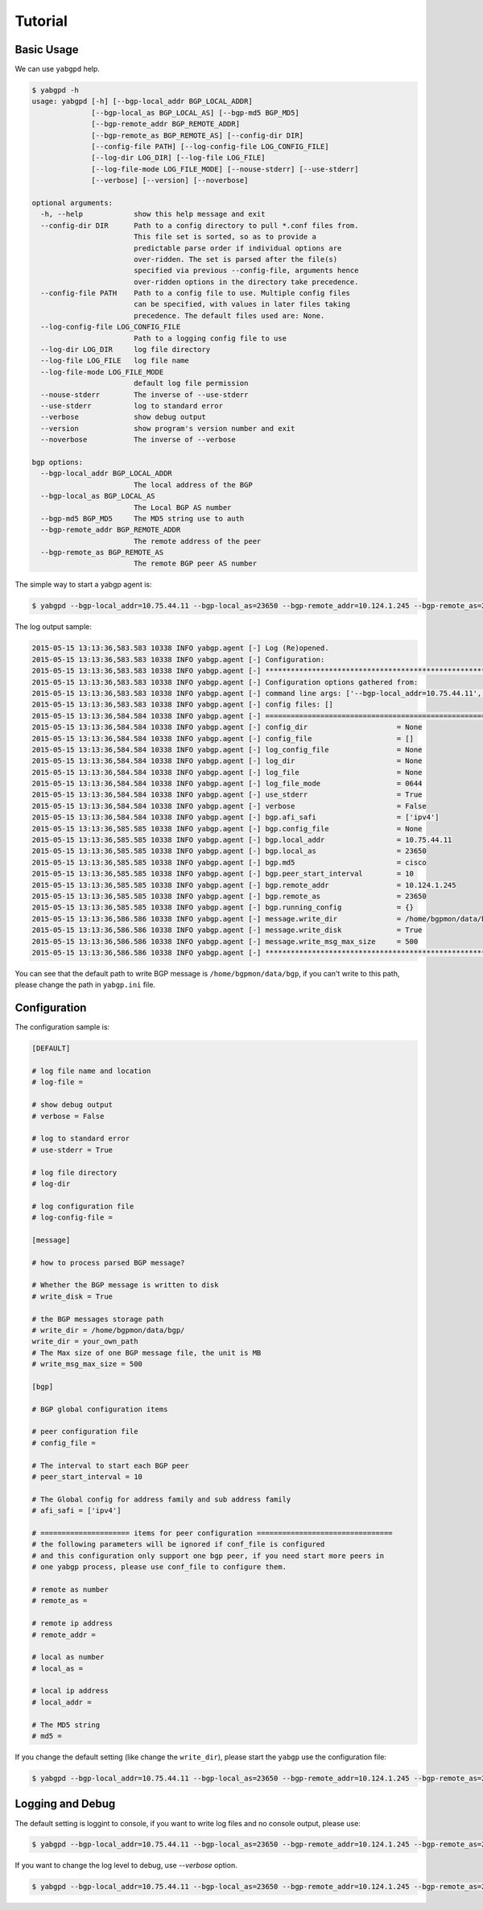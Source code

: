 Tutorial
========

Basic Usage
~~~~~~~~~~~

We can use ``yabgpd`` help.

.. code:: bash

    $ yabgpd -h
    usage: yabgpd [-h] [--bgp-local_addr BGP_LOCAL_ADDR]
                  [--bgp-local_as BGP_LOCAL_AS] [--bgp-md5 BGP_MD5]
                  [--bgp-remote_addr BGP_REMOTE_ADDR]
                  [--bgp-remote_as BGP_REMOTE_AS] [--config-dir DIR]
                  [--config-file PATH] [--log-config-file LOG_CONFIG_FILE]
                  [--log-dir LOG_DIR] [--log-file LOG_FILE]
                  [--log-file-mode LOG_FILE_MODE] [--nouse-stderr] [--use-stderr]
                  [--verbose] [--version] [--noverbose]

    optional arguments:
      -h, --help            show this help message and exit
      --config-dir DIR      Path to a config directory to pull *.conf files from.
                            This file set is sorted, so as to provide a
                            predictable parse order if individual options are
                            over-ridden. The set is parsed after the file(s)
                            specified via previous --config-file, arguments hence
                            over-ridden options in the directory take precedence.
      --config-file PATH    Path to a config file to use. Multiple config files
                            can be specified, with values in later files taking
                            precedence. The default files used are: None.
      --log-config-file LOG_CONFIG_FILE
                            Path to a logging config file to use
      --log-dir LOG_DIR     log file directory
      --log-file LOG_FILE   log file name
      --log-file-mode LOG_FILE_MODE
                            default log file permission
      --nouse-stderr        The inverse of --use-stderr
      --use-stderr          log to standard error
      --verbose             show debug output
      --version             show program's version number and exit
      --noverbose           The inverse of --verbose

    bgp options:
      --bgp-local_addr BGP_LOCAL_ADDR
                            The local address of the BGP
      --bgp-local_as BGP_LOCAL_AS
                            The Local BGP AS number
      --bgp-md5 BGP_MD5     The MD5 string use to auth
      --bgp-remote_addr BGP_REMOTE_ADDR
                            The remote address of the peer
      --bgp-remote_as BGP_REMOTE_AS
                            The remote BGP peer AS number

The simple way to start a yabgp agent is:

.. code:: bash

    $ yabgpd --bgp-local_addr=10.75.44.11 --bgp-local_as=23650 --bgp-remote_addr=10.124.1.245 --bgp-remote_as=23650 --bgp-md5=cisco

The log output sample:

.. code:: bash

    2015-05-15 13:13:36,583.583 10338 INFO yabgp.agent [-] Log (Re)opened.
    2015-05-15 13:13:36,583.583 10338 INFO yabgp.agent [-] Configuration:
    2015-05-15 13:13:36,583.583 10338 INFO yabgp.agent [-] ********************************************************************************
    2015-05-15 13:13:36,583.583 10338 INFO yabgp.agent [-] Configuration options gathered from:
    2015-05-15 13:13:36,583.583 10338 INFO yabgp.agent [-] command line args: ['--bgp-local_addr=10.75.44.11', '--bgp-local_as=23650', '--bgp-remote_addr=10.124.1.245', '--bgp-remote_as=23650', '--bgp-md5=cisco']
    2015-05-15 13:13:36,583.583 10338 INFO yabgp.agent [-] config files: []
    2015-05-15 13:13:36,584.584 10338 INFO yabgp.agent [-] ================================================================================
    2015-05-15 13:13:36,584.584 10338 INFO yabgp.agent [-] config_dir                     = None
    2015-05-15 13:13:36,584.584 10338 INFO yabgp.agent [-] config_file                    = []
    2015-05-15 13:13:36,584.584 10338 INFO yabgp.agent [-] log_config_file                = None
    2015-05-15 13:13:36,584.584 10338 INFO yabgp.agent [-] log_dir                        = None
    2015-05-15 13:13:36,584.584 10338 INFO yabgp.agent [-] log_file                       = None
    2015-05-15 13:13:36,584.584 10338 INFO yabgp.agent [-] log_file_mode                  = 0644
    2015-05-15 13:13:36,584.584 10338 INFO yabgp.agent [-] use_stderr                     = True
    2015-05-15 13:13:36,584.584 10338 INFO yabgp.agent [-] verbose                        = False
    2015-05-15 13:13:36,584.584 10338 INFO yabgp.agent [-] bgp.afi_safi                   = ['ipv4']
    2015-05-15 13:13:36,585.585 10338 INFO yabgp.agent [-] bgp.config_file                = None
    2015-05-15 13:13:36,585.585 10338 INFO yabgp.agent [-] bgp.local_addr                 = 10.75.44.11
    2015-05-15 13:13:36,585.585 10338 INFO yabgp.agent [-] bgp.local_as                   = 23650
    2015-05-15 13:13:36,585.585 10338 INFO yabgp.agent [-] bgp.md5                        = cisco
    2015-05-15 13:13:36,585.585 10338 INFO yabgp.agent [-] bgp.peer_start_interval        = 10
    2015-05-15 13:13:36,585.585 10338 INFO yabgp.agent [-] bgp.remote_addr                = 10.124.1.245
    2015-05-15 13:13:36,585.585 10338 INFO yabgp.agent [-] bgp.remote_as                  = 23650
    2015-05-15 13:13:36,585.585 10338 INFO yabgp.agent [-] bgp.running_config             = {}
    2015-05-15 13:13:36,586.586 10338 INFO yabgp.agent [-] message.write_dir              = /home/bgpmon/data/bgp/
    2015-05-15 13:13:36,586.586 10338 INFO yabgp.agent [-] message.write_disk             = True
    2015-05-15 13:13:36,586.586 10338 INFO yabgp.agent [-] message.write_msg_max_size     = 500
    2015-05-15 13:13:36,586.586 10338 INFO yabgp.agent [-] ********************************************************************************

You can see that the default path to write BGP message is ``/home/bgpmon/data/bgp``, if you can't write to this path, please change the path in ``yabgp.ini`` file.

Configuration
~~~~~~~~~~~~~

The configuration sample is:

.. code:: bash

    [DEFAULT]

    # log file name and location
    # log-file =

    # show debug output
    # verbose = False

    # log to standard error
    # use-stderr = True

    # log file directory
    # log-dir

    # log configuration file
    # log-config-file =

    [message]

    # how to process parsed BGP message?

    # Whether the BGP message is written to disk
    # write_disk = True

    # the BGP messages storage path
    # write_dir = /home/bgpmon/data/bgp/
    write_dir = your_own_path
    # The Max size of one BGP message file, the unit is MB
    # write_msg_max_size = 500

    [bgp]

    # BGP global configuration items

    # peer configuration file
    # config_file =

    # The interval to start each BGP peer
    # peer_start_interval = 10

    # The Global config for address family and sub address family
    # afi_safi = ['ipv4']

    # ===================== items for peer configuration ================================
    # the following parameters will be ignored if conf_file is configured
    # and this configuration only support one bgp peer, if you need start more peers in
    # one yabgp process, please use conf_file to configure them.

    # remote as number
    # remote_as =

    # remote ip address
    # remote_addr =

    # local as number
    # local_as =

    # local ip address
    # local_addr =

    # The MD5 string
    # md5 =

If you change the default setting (like change the ``write_dir``), please start the ``yabgp`` use the configuration file:

.. code:: bash

    $ yabgpd --bgp-local_addr=10.75.44.11 --bgp-local_as=23650 --bgp-remote_addr=10.124.1.245 --bgp-remote_as=23650 --bgp-md5=cisco --config-file=yabgp.ini.sample

Logging and Debug
~~~~~~~~~~~~~~~~~

The default setting is loggint to console, if you want to write log files and no console output, please use:

.. code:: bash

    $ yabgpd --bgp-local_addr=10.75.44.11 --bgp-local_as=23650 --bgp-remote_addr=10.124.1.245 --bgp-remote_as=23650 --bgp-md5=cisco --nouse-stderr --log-file=test.log

If you want to change the log level to debug, use `--verbose` option.

.. code:: bash

    $ yabgpd --bgp-local_addr=10.75.44.11 --bgp-local_as=23650 --bgp-remote_addr=10.124.1.245 --bgp-remote_as=23650 --bgp-md5=cisco --verbose
